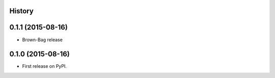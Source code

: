 .. :changelog:

History
-------

0.1.1 (2015-08-16)
---------------------

* Brown-Bag release

0.1.0 (2015-08-16)
---------------------

* First release on PyPI.

